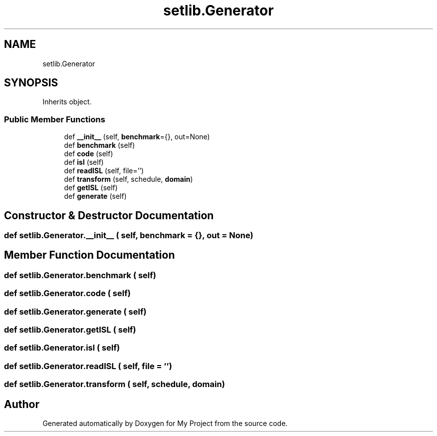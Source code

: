 .TH "setlib.Generator" 3 "Sun Jul 12 2020" "My Project" \" -*- nroff -*-
.ad l
.nh
.SH NAME
setlib.Generator
.SH SYNOPSIS
.br
.PP
.PP
Inherits object\&.
.SS "Public Member Functions"

.in +1c
.ti -1c
.RI "def \fB__init__\fP (self, \fBbenchmark\fP={}, out=None)"
.br
.ti -1c
.RI "def \fBbenchmark\fP (self)"
.br
.ti -1c
.RI "def \fBcode\fP (self)"
.br
.ti -1c
.RI "def \fBisl\fP (self)"
.br
.ti -1c
.RI "def \fBreadISL\fP (self, file='')"
.br
.ti -1c
.RI "def \fBtransform\fP (self, schedule, \fBdomain\fP)"
.br
.ti -1c
.RI "def \fBgetISL\fP (self)"
.br
.ti -1c
.RI "def \fBgenerate\fP (self)"
.br
.in -1c
.SH "Constructor & Destructor Documentation"
.PP 
.SS "def setlib\&.Generator\&.__init__ ( self,  benchmark = \fC{}\fP,  out = \fCNone\fP)"

.SH "Member Function Documentation"
.PP 
.SS "def setlib\&.Generator\&.benchmark ( self)"

.SS "def setlib\&.Generator\&.code ( self)"

.SS "def setlib\&.Generator\&.generate ( self)"

.SS "def setlib\&.Generator\&.getISL ( self)"

.SS "def setlib\&.Generator\&.isl ( self)"

.SS "def setlib\&.Generator\&.readISL ( self,  file = \fC''\fP)"

.SS "def setlib\&.Generator\&.transform ( self,  schedule,  domain)"


.SH "Author"
.PP 
Generated automatically by Doxygen for My Project from the source code\&.
